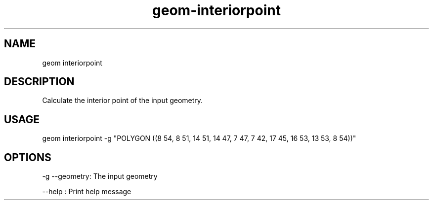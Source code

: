 .TH "geom-interiorpoint" "1" "4 May 2012" "version 0.1"
.SH NAME
geom interiorpoint
.SH DESCRIPTION
Calculate the interior point of the input geometry.
.SH USAGE
geom interiorpoint -g "POLYGON ((8 54, 8 51, 14 51, 14 47, 7 47, 7 42, 17 45, 16 53, 13 53, 8 54))"
.SH OPTIONS
-g --geometry: The input geometry
.PP
--help : Print help message
.PP
